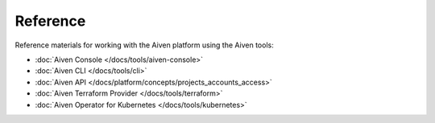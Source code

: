 Reference
=========

Reference materials for working with the Aiven platform using the Aiven tools:

* :doc:`Aiven Console </docs/tools/aiven-console>` 

* :doc:`Aiven CLI </docs/tools/cli>`

* :doc:`Aiven API </docs/platform/concepts/projects_accounts_access>`

* :doc:`Aiven Terraform Provider </docs/tools/terraform>`

* :doc:`Aiven Operator for Kubernetes </docs/tools/kubernetes>`
